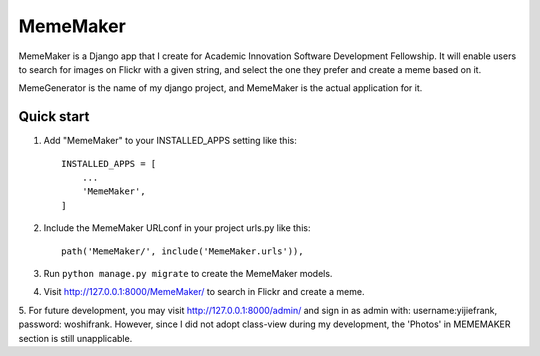=====
MemeMaker
=====
MemeMaker is a Django app that I create for Academic Innovation Software Development Fellowship.
It will enable users to search for images on Flickr with a given string, and select the one they 
prefer and create a meme based on it. 

MemeGenerator is the name of my django project, and MemeMaker is the actual application for it. 

Quick start
-----------

1. Add "MemeMaker" to your INSTALLED_APPS setting like this::

    INSTALLED_APPS = [
        ...
        'MemeMaker',
    ]

2. Include the MemeMaker URLconf in your project urls.py like this::

    path('MemeMaker/', include('MemeMaker.urls')),

3. Run ``python manage.py migrate`` to create the MemeMaker models.

4. Visit http://127.0.0.1:8000/MemeMaker/  to search in Flickr and create a meme.

5. For future development, you may visit http://127.0.0.1:8000/admin/ and sign in as admin with:
username:yijiefrank, password: woshifrank.
However, since I did not adopt class-view during my development, the 'Photos' in MEMEMAKER section is still unapplicable.

